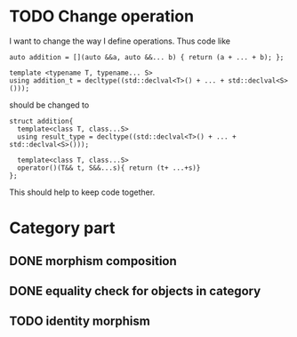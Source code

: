 * TODO Change operation 
  I want to change the way I define operations. Thus code like
  #+BEGIN_SRC c++
    auto addition = [](auto &&a, auto &&... b) { return (a + ... + b); };

    template <typename T, typename... S>
    using addition_t = decltype((std::declval<T>() + ... + std::declval<S>()));
  #+END_SRC
  should be changed to
  #+BEGIN_SRC c++
    struct addition{
      template<class T, class...S>
      using result_type = decltype((std::declval<T>() + ... + std::declval<S>()));

      template<class T, class...S>
      operator()(T&& t, S&&...s){ return (t+ ...+s)}
    };
  #+END_SRC
  
  This should help to keep code together.

* Category part

** DONE morphism composition
   CLOSED: [2018-04-12 Thu 16:43]

** DONE equality check for objects in category
   CLOSED: [2018-04-12 Thu 16:43]

** TODO identity morphism
